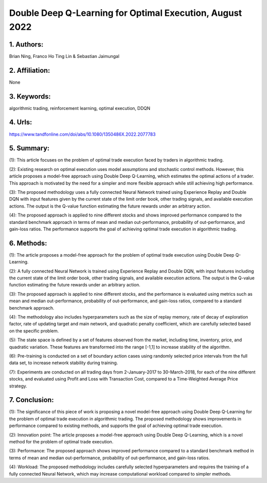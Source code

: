 .. _double_q:

Double Deep Q-Learning for Optimal Execution, August 2022
====================

1. Authors: 
--------------------

Brian Ning, Franco Ho Ting Lin & Sebastian Jaimungal

2. Affiliation: 
--------------------

None

3. Keywords: 
--------------------

algorithmic trading, reinforcement learning, optimal execution, DDQN

4. Urls: 
--------------------

https://www.tandfonline.com/doi/abs/10.1080/1350486X.2022.2077783

5. Summary: 
--------------------

(1): This article focuses on the problem of optimal trade execution faced by traders in algorithmic trading. 

(2): Existing research on optimal execution uses model assumptions and stochastic control methods. However, this article proposes a model-free approach using Double Deep Q-Learning, which estimates the optimal actions of a trader. This approach is motivated by the need for a simpler and more flexible approach while still achieving high performance. 

(3): The proposed methodology uses a fully connected Neural Network trained using Experience Replay and Double DQN with input features given by the current state of the limit order book, other trading signals, and available execution actions. The output is the Q-value function estimating the future rewards under an arbitrary action. 

(4): The proposed approach is applied to nine different stocks and shows improved performance compared to the standard benchmark approach in terms of mean and median out-performance, probability of out-performance, and gain-loss ratios. The performance supports the goal of achieving optimal trade execution in algorithmic trading.

6. Methods: 
--------------------

(1): The article proposes a model-free approach for the problem of optimal trade execution using Double Deep Q-Learning. 

(2): A fully connected Neural Network is trained using Experience Replay and Double DQN, with input features including the current state of the limit order book, other trading signals, and available execution actions. The output is the Q-value function estimating the future rewards under an arbitrary action.

(3): The proposed approach is applied to nine different stocks, and the performance is evaluated using metrics such as mean and median out-performance, probability of out-performance, and gain-loss ratios, compared to a standard benchmark approach.

(4): The methodology also includes hyperparameters such as the size of replay memory, rate of decay of  exploration factor, rate of updating target and main network, and quadratic penalty coefficient, which are carefully selected based on the specific problem.

(5): The state space is defined by a set of features observed from the market, including time, inventory, price, and quadratic variation. These features are transformed into the range [-1,1] to increase stability of the algorithm.

(6): Pre-training is conducted on a set of boundary action cases using randomly selected price intervals from the full data set, to increase network stability during training.

(7): Experiments are conducted on all trading days from 2-January-2017 to 30-March-2018, for each of the nine different stocks, and evaluated using Profit and Loss with Transaction Cost, compared to a Time-Weighted Average Price strategy.

7. Conclusion: 
--------------------

(1): The significance of this piece of work is proposing a novel model-free approach using Double Deep Q-Learning for the problem of optimal trade execution in algorithmic trading. The proposed methodology shows improvements in performance compared to existing methods, and supports the goal of achieving optimal trade execution.

(2): Innovation point: The article proposes a model-free approach using Double Deep Q-Learning, which is a novel method for the problem of optimal trade execution.

(3): Performance: The proposed approach shows improved performance compared to a standard benchmark method in terms of mean and median out-performance, probability of out-performance, and gain-loss ratios.

(4): Workload: The proposed methodology includes carefully selected hyperparameters and requires the training of a fully connected Neural Network, which may increase computational workload compared to simpler methods.


